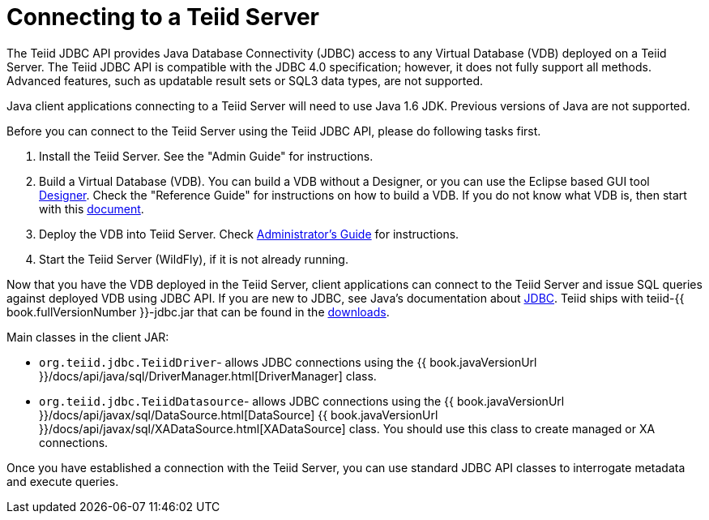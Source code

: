 
= Connecting to a Teiid Server

The Teiid JDBC API provides Java Database Connectivity (JDBC) access to any Virtual Database (VDB) deployed on a Teiid Server. The Teiid JDBC API is compatible with the JDBC 4.0 specification; however, it does not fully support all methods. Advanced features, such as updatable result sets or SQL3 data types, are not supported.

Java client applications connecting to a Teiid Server will need to use Java 1.6 JDK. Previous versions of Java are not supported.

Before you can connect to the Teiid Server using the Teiid JDBC API, please do following tasks first.

1.  Install the Teiid Server. See the "Admin Guide" for instructions.
2.  Build a Virtual Database (VDB). You can build a VDB without a Designer, or you can use the Eclipse based GUI tool http://www.jboss.org/teiiddesigner.html[Designer]. Check the "Reference
Guide" for instructions on how to build a VDB. If you do not know what VDB is, then start with this http://www.jboss.org/teiid/basics/virtualdatabases.html[document].
3.  Deploy the VDB into Teiid Server. Check link:../admin/Administrators_Guide.adoc[Administrator’s Guide] for instructions.
4.  Start the Teiid Server (WildFly), if it is not already running.

Now that you have the VDB deployed in the Teiid Server, client applications can connect to the Teiid Server and issue SQL queries against deployed VDB using JDBC API. If you are new to JDBC, see Java’s documentation about http://java.sun.com/docs/books/tutorial/jdbc/index.html[JDBC]. Teiid ships with teiid-{{ book.fullVersionNumber }}-jdbc.jar that can be found in the http://www.jboss.org/teiid/downloads.html[downloads].

Main classes in the client JAR:

* `org.teiid.jdbc.TeiidDriver`- allows JDBC connections using the {{ book.javaVersionUrl }}/docs/api/java/sql/DriverManager.html[DriverManager] class.
* `org.teiid.jdbc.TeiidDatasource`- allows JDBC connections using the {{ book.javaVersionUrl }}/docs/api/javax/sql/DataSource.html[DataSource] {{ book.javaVersionUrl }}/docs/api/javax/sql/XADataSource.html[XADataSource] class. You should use this class to create managed or XA connections.

Once you have established a connection with the Teiid Server, you can use standard JDBC API classes to interrogate metadata and execute queries.

